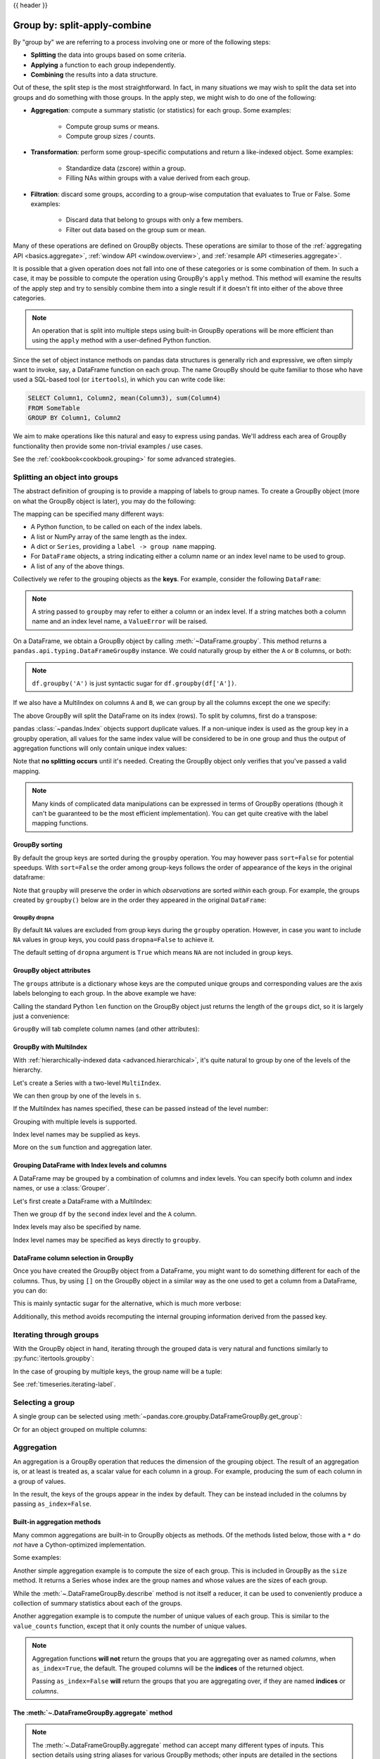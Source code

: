 .. _groupby:

{{ header }}

*****************************
Group by: split-apply-combine
*****************************

By "group by" we are referring to a process involving one or more of the following
steps:

* **Splitting** the data into groups based on some criteria.
* **Applying** a function to each group independently.
* **Combining** the results into a data structure.

Out of these, the split step is the most straightforward. In fact, in many
situations we may wish to split the data set into groups and do something with
those groups. In the apply step, we might wish to do one of the
following:

* **Aggregation**: compute a summary statistic (or statistics) for each
  group. Some examples:

    * Compute group sums or means.
    * Compute group sizes / counts.

* **Transformation**: perform some group-specific computations and return a
  like-indexed object. Some examples:

    * Standardize data (zscore) within a group.
    * Filling NAs within groups with a value derived from each group.

* **Filtration**: discard some groups, according to a group-wise computation
  that evaluates to True or False. Some examples:

    * Discard data that belong to groups with only a few members.
    * Filter out data based on the group sum or mean.

Many of these operations are defined on GroupBy objects. These operations are similar
to those of the :ref:`aggregating API <basics.aggregate>`,
:ref:`window API <window.overview>`, and :ref:`resample API <timeseries.aggregate>`.

It is possible that a given operation does not fall into one of these categories or
is some combination of them. In such a case, it may be possible to compute the
operation using GroupBy's ``apply`` method. This method will examine the results of the
apply step and try to sensibly combine them into a single result if it doesn't fit into either
of the above three categories.

.. note::

   An operation that is split into multiple steps using built-in GroupBy operations
   will be more efficient than using the ``apply`` method with a user-defined Python
   function.


Since the set of object instance methods on pandas data structures is generally
rich and expressive, we often simply want to invoke, say, a DataFrame function
on each group. The name GroupBy should be quite familiar to those who have used
a SQL-based tool (or ``itertools``), in which you can write code like:

.. code-block:: sql

   SELECT Column1, Column2, mean(Column3), sum(Column4)
   FROM SomeTable
   GROUP BY Column1, Column2

We aim to make operations like this natural and easy to express using
pandas. We'll address each area of GroupBy functionality then provide some
non-trivial examples / use cases.

See the :ref:`cookbook<cookbook.grouping>` for some advanced strategies.

.. _groupby.split:

Splitting an object into groups
-------------------------------

The abstract definition of grouping is to provide a mapping of labels to
group names. To create a GroupBy object (more on what the GroupBy object is
later), you may do the following:

.. ipython:: python

    speeds = pd.DataFrame(
        [
            ("bird", "Falconiformes", 389.0),
            ("bird", "Psittaciformes", 24.0),
            ("mammal", "Carnivora", 80.2),
            ("mammal", "Primates", np.nan),
            ("mammal", "Carnivora", 58),
        ],
        index=["falcon", "parrot", "lion", "monkey", "leopard"],
        columns=("class", "order", "max_speed"),
    )
    speeds

    grouped = speeds.groupby("class")
    grouped = speeds.groupby(["class", "order"])

The mapping can be specified many different ways:

* A Python function, to be called on each of the index labels.
* A list or NumPy array of the same length as the index.
* A dict or ``Series``, providing a ``label -> group name`` mapping.
* For ``DataFrame`` objects, a string indicating either a column name or
  an index level name to be used to group.
* A list of any of the above things.

Collectively we refer to the grouping objects as the **keys**. For example,
consider the following ``DataFrame``:

.. note::

   A string passed to ``groupby`` may refer to either a column or an index level.
   If a string matches both a column name and an index level name, a
   ``ValueError`` will be raised.

.. ipython:: python

   df = pd.DataFrame(
       {
           "A": ["foo", "bar", "foo", "bar", "foo", "bar", "foo", "foo"],
           "B": ["one", "one", "two", "three", "two", "two", "one", "three"],
           "C": np.random.randn(8),
           "D": np.random.randn(8),
       }
   )
   df

On a DataFrame, we obtain a GroupBy object by calling :meth:`~DataFrame.groupby`.
This method returns a ``pandas.api.typing.DataFrameGroupBy`` instance.
We could naturally group by either the ``A`` or ``B`` columns, or both:

.. ipython:: python

   grouped = df.groupby("A")
   grouped = df.groupby(["A", "B"])

.. note::

   ``df.groupby('A')`` is just syntactic sugar for ``df.groupby(df['A'])``.

If we also have a MultiIndex on columns ``A`` and ``B``, we can group by all
the columns except the one we specify:

.. ipython:: python

   df2 = df.set_index(["A", "B"])
   grouped = df2.groupby(level=df2.index.names.difference(["B"]))
   grouped.sum()

The above GroupBy will split the DataFrame on its index (rows). To split by columns, first do
a transpose:

.. ipython::

    In [4]: def get_letter_type(letter):
       ...:     if letter.lower() in 'aeiou':
       ...:         return 'vowel'
       ...:     else:
       ...:         return 'consonant'
       ...:

    In [5]: grouped = df.T.groupby(get_letter_type)

pandas :class:`~pandas.Index` objects support duplicate values. If a
non-unique index is used as the group key in a groupby operation, all values
for the same index value will be considered to be in one group and thus the
output of aggregation functions will only contain unique index values:

.. ipython:: python

   lst = [1, 2, 3, 1, 2, 3]

   s = pd.Series([1, 2, 3, 10, 20, 30], lst)

   grouped = s.groupby(level=0)

   grouped.first()

   grouped.last()

   grouped.sum()

Note that **no splitting occurs** until it's needed. Creating the GroupBy object
only verifies that you've passed a valid mapping.

.. note::

   Many kinds of complicated data manipulations can be expressed in terms of
   GroupBy operations (though it can't be guaranteed to be the most efficient implementation).
   You can get quite creative with the label mapping functions.

.. _groupby.sorting:

GroupBy sorting
~~~~~~~~~~~~~~~~~~~~~~~~~

By default the group keys are sorted during the ``groupby`` operation. You may however pass ``sort=False`` for potential speedups. With ``sort=False`` the order among group-keys follows the order of appearance of the keys in the original dataframe:

.. ipython:: python

   df2 = pd.DataFrame({"X": ["B", "B", "A", "A"], "Y": [1, 2, 3, 4]})
   df2.groupby(["X"]).sum()
   df2.groupby(["X"], sort=False).sum()


Note that ``groupby`` will preserve the order in which *observations* are sorted *within* each group.
For example, the groups created by ``groupby()`` below are in the order they appeared in the original ``DataFrame``:

.. ipython:: python

   df3 = pd.DataFrame({"X": ["A", "B", "A", "B"], "Y": [1, 4, 3, 2]})
   df3.groupby(["X"]).get_group("A")

   df3.groupby(["X"]).get_group("B")


.. _groupby.dropna:

GroupBy dropna
^^^^^^^^^^^^^^

By default ``NA`` values are excluded from group keys during the ``groupby`` operation. However,
in case you want to include ``NA`` values in group keys, you could pass ``dropna=False`` to achieve it.

.. ipython:: python

    df_list = [[1, 2, 3], [1, None, 4], [2, 1, 3], [1, 2, 2]]
    df_dropna = pd.DataFrame(df_list, columns=["a", "b", "c"])

    df_dropna

.. ipython:: python

    # Default ``dropna`` is set to True, which will exclude NaNs in keys
    df_dropna.groupby(by=["b"], dropna=True).sum()

    # In order to allow NaN in keys, set ``dropna`` to False
    df_dropna.groupby(by=["b"], dropna=False).sum()

The default setting of ``dropna`` argument is ``True`` which means ``NA`` are not included in group keys.


.. _groupby.attributes:

GroupBy object attributes
~~~~~~~~~~~~~~~~~~~~~~~~~

The ``groups`` attribute is a dictionary whose keys are the computed unique groups
and corresponding values are the axis labels belonging to each group. In the
above example we have:

.. ipython:: python

   df.groupby("A").groups
   df.T.groupby(get_letter_type).groups

Calling the standard Python ``len`` function on the GroupBy object just returns
the length of the ``groups`` dict, so it is largely just a convenience:

.. ipython:: python

   grouped = df.groupby(["A", "B"])
   grouped.groups
   len(grouped)


.. _groupby.tabcompletion:

``GroupBy`` will tab complete column names (and other attributes):

.. ipython:: python

   n = 10
   weight = np.random.normal(166, 20, size=n)
   height = np.random.normal(60, 10, size=n)
   time = pd.date_range("1/1/2000", periods=n)
   gender = np.random.choice(["male", "female"], size=n)
   df = pd.DataFrame(
       {"height": height, "weight": weight, "gender": gender}, index=time
   )
   df
   gb = df.groupby("gender")


.. ipython::

   @verbatim
   In [1]: gb.<TAB>  # noqa: E225, E999
   gb.agg        gb.boxplot    gb.cummin     gb.describe   gb.filter     gb.get_group  gb.height     gb.last       gb.median     gb.ngroups    gb.plot       gb.rank       gb.std        gb.transform
   gb.aggregate  gb.count      gb.cumprod    gb.dtype      gb.first      gb.groups     gb.hist       gb.max        gb.min        gb.nth        gb.prod       gb.resample   gb.sum        gb.var
   gb.apply      gb.cummax     gb.cumsum     gb.fillna     gb.gender     gb.head       gb.indices    gb.mean       gb.name       gb.ohlc       gb.quantile   gb.size       gb.tail       gb.weight

.. _groupby.multiindex:

GroupBy with MultiIndex
~~~~~~~~~~~~~~~~~~~~~~~

With :ref:`hierarchically-indexed data <advanced.hierarchical>`, it's quite
natural to group by one of the levels of the hierarchy.

Let's create a Series with a two-level ``MultiIndex``.

.. ipython:: python


   arrays = [
       ["bar", "bar", "baz", "baz", "foo", "foo", "qux", "qux"],
       ["one", "two", "one", "two", "one", "two", "one", "two"],
   ]
   index = pd.MultiIndex.from_arrays(arrays, names=["first", "second"])
   s = pd.Series(np.random.randn(8), index=index)
   s

We can then group by one of the levels in ``s``.

.. ipython:: python

   grouped = s.groupby(level=0)
   grouped.sum()

If the MultiIndex has names specified, these can be passed instead of the level
number:

.. ipython:: python

   s.groupby(level="second").sum()

Grouping with multiple levels is supported.

.. ipython:: python

   arrays = [
       ["bar", "bar", "baz", "baz", "foo", "foo", "qux", "qux"],
       ["doo", "doo", "bee", "bee", "bop", "bop", "bop", "bop"],
       ["one", "two", "one", "two", "one", "two", "one", "two"],
   ]
   index = pd.MultiIndex.from_arrays(arrays, names=["first", "second", "third"])
   s = pd.Series(np.random.randn(8), index=index)
   s
   s.groupby(level=["first", "second"]).sum()

Index level names may be supplied as keys.

.. ipython:: python

   s.groupby(["first", "second"]).sum()

More on the ``sum`` function and aggregation later.

Grouping DataFrame with Index levels and columns
~~~~~~~~~~~~~~~~~~~~~~~~~~~~~~~~~~~~~~~~~~~~~~~~
A DataFrame may be grouped by a combination of columns and index levels. You
can specify both column and index names, or use a :class:`Grouper`.

Let's first create a DataFrame with a MultiIndex:

.. ipython:: python

   arrays = [
       ["bar", "bar", "baz", "baz", "foo", "foo", "qux", "qux"],
       ["one", "two", "one", "two", "one", "two", "one", "two"],
   ]

   index = pd.MultiIndex.from_arrays(arrays, names=["first", "second"])

   df = pd.DataFrame({"A": [1, 1, 1, 1, 2, 2, 3, 3], "B": np.arange(8)}, index=index)

   df

Then we group ``df`` by the ``second`` index level and the ``A`` column.

.. ipython:: python

   df.groupby([pd.Grouper(level=1), "A"]).sum()

Index levels may also be specified by name.

.. ipython:: python

   df.groupby([pd.Grouper(level="second"), "A"]).sum()

Index level names may be specified as keys directly to ``groupby``.

.. ipython:: python

   df.groupby(["second", "A"]).sum()

DataFrame column selection in GroupBy
~~~~~~~~~~~~~~~~~~~~~~~~~~~~~~~~~~~~~

Once you have created the GroupBy object from a DataFrame, you might want to do
something different for each of the columns. Thus, by using ``[]`` on the GroupBy
object in a similar way as the one used to get a column from a DataFrame, you can do:

.. ipython:: python

   df = pd.DataFrame(
       {
           "A": ["foo", "bar", "foo", "bar", "foo", "bar", "foo", "foo"],
           "B": ["one", "one", "two", "three", "two", "two", "one", "three"],
           "C": np.random.randn(8),
           "D": np.random.randn(8),
       }
   )

   df

   grouped = df.groupby(["A"])
   grouped_C = grouped["C"]
   grouped_D = grouped["D"]

This is mainly syntactic sugar for the alternative, which is much more verbose:

.. ipython:: python

   df["C"].groupby(df["A"])

Additionally, this method avoids recomputing the internal grouping information
derived from the passed key.

.. _groupby.iterating-label:

Iterating through groups
------------------------

With the GroupBy object in hand, iterating through the grouped data is very
natural and functions similarly to :py:func:`itertools.groupby`:

.. ipython::

   In [4]: grouped = df.groupby('A')

   In [5]: for name, group in grouped:
      ...:     print(name)
      ...:     print(group)
      ...:

In the case of grouping by multiple keys, the group name will be a tuple:

.. ipython::

   In [5]: for name, group in df.groupby(['A', 'B']):
      ...:     print(name)
      ...:     print(group)
      ...:

See :ref:`timeseries.iterating-label`.

Selecting a group
-----------------

A single group can be selected using
:meth:`~pandas.core.groupby.DataFrameGroupBy.get_group`:

.. ipython:: python

   grouped.get_group("bar")

Or for an object grouped on multiple columns:

.. ipython:: python

   df.groupby(["A", "B"]).get_group(("bar", "one"))

.. _groupby.aggregate:

Aggregation
-----------

An aggregation is a GroupBy operation that reduces the dimension of the grouping
object. The result of an aggregation is, or at least is treated as,
a scalar value for each column in a group. For example, producing the sum of each
column in a group of values.

.. ipython:: python

   animals = pd.DataFrame(
       {
           "kind": ["cat", "dog", "cat", "dog"],
           "height": [9.1, 6.0, 9.5, 34.0],
           "weight": [7.9, 7.5, 9.9, 198.0],
       }
   )
   animals
   animals.groupby("kind").sum()

In the result, the keys of the groups appear in the index by default. They can be
instead included in the columns by passing ``as_index=False``.

.. ipython:: python

   animals.groupby("kind", as_index=False).sum()

.. _groupby.aggregate.builtin:

Built-in aggregation methods
~~~~~~~~~~~~~~~~~~~~~~~~~~~~

Many common aggregations are built-in to GroupBy objects as methods. Of the methods
listed below, those with a ``*`` do *not* have a Cython-optimized implementation.

.. csv-table::
    :header: "Method", "Description"
    :widths: 20, 80
    :delim: ;

        :meth:`~.DataFrameGroupBy.any`;Compute whether any of the values in the groups are truthy
        :meth:`~.DataFrameGroupBy.all`;Compute whether all of the values in the groups are truthy
        :meth:`~.DataFrameGroupBy.count`;Compute the number of non-NA values in the groups
        :meth:`~.DataFrameGroupBy.cov` * ;Compute the covariance of the groups
        :meth:`~.DataFrameGroupBy.first`;Compute the first occurring value in each group
        :meth:`~.DataFrameGroupBy.idxmax` *;Compute the index of the maximum value in each group
        :meth:`~.DataFrameGroupBy.idxmin` *;Compute the index of the minimum value in each group
        :meth:`~.DataFrameGroupBy.last`;Compute the last occurring value in each group
        :meth:`~.DataFrameGroupBy.max`;Compute the maximum value in each group
        :meth:`~.DataFrameGroupBy.mean`;Compute the mean of each group
        :meth:`~.DataFrameGroupBy.median`;Compute the median of each group
        :meth:`~.DataFrameGroupBy.min`;Compute the minimum value in each group
        :meth:`~.DataFrameGroupBy.nunique`;Compute the number of unique values in each group
        :meth:`~.DataFrameGroupBy.prod`;Compute the product of the values in each group
        :meth:`~.DataFrameGroupBy.quantile`;Compute a given quantile of the values in each group
        :meth:`~.DataFrameGroupBy.sem`;Compute the standard error of the mean of the values in each group
        :meth:`~.DataFrameGroupBy.size`;Compute the number of values in each group
        :meth:`~.DataFrameGroupBy.skew` *;Compute the skew of the values in each group
        :meth:`~.DataFrameGroupBy.std`;Compute the standard deviation of the values in each group
        :meth:`~.DataFrameGroupBy.sum`;Compute the sum of the values in each group
        :meth:`~.DataFrameGroupBy.var`;Compute the variance of the values in each group

Some examples:

.. ipython:: python

   df.groupby("A")[["C", "D"]].max()
   df.groupby(["A", "B"]).mean()

Another simple aggregation example is to compute the size of each group.
This is included in GroupBy as the ``size`` method. It returns a Series whose
index are the group names and whose values are the sizes of each group.

.. ipython:: python

   grouped = df.groupby(["A", "B"])
   grouped.size()

While the :meth:`~.DataFrameGroupBy.describe` method is not itself a reducer, it
can be used to conveniently produce a collection of summary statistics about each of
the groups.

.. ipython:: python

   grouped.describe()

Another aggregation example is to compute the number of unique values of each group.
This is similar to the ``value_counts`` function, except that it only counts the
number of unique values.

.. ipython:: python

   ll = [['foo', 1], ['foo', 2], ['foo', 2], ['bar', 1], ['bar', 1]]
   df4 = pd.DataFrame(ll, columns=["A", "B"])
   df4
   df4.groupby("A")["B"].nunique()

.. note::

   Aggregation functions **will not** return the groups that you are aggregating over
   as named *columns*, when ``as_index=True``, the default. The grouped columns will
   be the **indices** of the returned object.

   Passing ``as_index=False`` **will** return the groups that you are aggregating over, if they are
   named **indices** or *columns*.


.. _groupby.aggregate.agg:

The :meth:`~.DataFrameGroupBy.aggregate` method
~~~~~~~~~~~~~~~~~~~~~~~~~~~~~~~~~~~~~~~~~~~~~~~

.. note::
    The :meth:`~.DataFrameGroupBy.aggregate` method can accept many different types of
    inputs. This section details using string aliases for various GroupBy methods; other
    inputs are detailed in the sections below.

Any reduction method that pandas implements can be passed as a string to
:meth:`~.DataFrameGroupBy.aggregate`. Users are encouraged to use the shorthand,
``agg``. It will operate as if the corresponding method was called.

.. ipython:: python

   grouped = df.groupby("A")
   grouped[["C", "D"]].aggregate("sum")

   grouped = df.groupby(["A", "B"])
   grouped.agg("sum")

The result of the aggregation will have the group names as the
new index along the grouped axis. In the case of multiple keys, the result is a
:ref:`MultiIndex <advanced.hierarchical>` by default. As mentioned above, this can be
changed by using the ``as_index`` option:

.. ipython:: python

   grouped = df.groupby(["A", "B"], as_index=False)
   grouped.agg("sum")

   df.groupby("A", as_index=False)[["C", "D"]].agg("sum")

Note that you could use the :meth:`DataFrame.reset_index` DataFrame function to achieve
the same result as the column names are stored in the resulting ``MultiIndex``, although
this will make an extra copy.

.. ipython:: python

   df.groupby(["A", "B"]).agg("sum").reset_index()

.. _groupby.aggregate.udf:

Aggregation with User-Defined Functions
~~~~~~~~~~~~~~~~~~~~~~~~~~~~~~~~~~~~~~~

Users can also provide their own User-Defined Functions (UDFs) for custom aggregations.

.. warning::

    When aggregating with a UDF, the UDF should not mutate the
    provided ``Series``. See :ref:`gotchas.udf-mutation` for more information.

.. note::

    Aggregating with a UDF is often less performant than using
    the pandas built-in methods on GroupBy. Consider breaking up a complex operation
    into a chain of operations that utilize the built-in methods.

.. ipython:: python

   animals
   animals.groupby("kind")[["height"]].agg(lambda x: set(x))

The resulting dtype will reflect that of the aggregating function. If the results from different groups have
different dtypes, then a common dtype will be determined in the same way as ``DataFrame`` construction.

.. ipython:: python

   animals.groupby("kind")[["height"]].agg(lambda x: x.astype(int).sum())

.. _groupby.aggregate.multifunc:

Applying multiple functions at once
~~~~~~~~~~~~~~~~~~~~~~~~~~~~~~~~~~~

With grouped ``Series`` you can also pass a list or dict of functions to do
aggregation with, outputting a DataFrame:

.. ipython:: python

   grouped = df.groupby("A")
   grouped["C"].agg(["sum", "mean", "std"])

On a grouped ``DataFrame``, you can pass a list of functions to apply to each
column, which produces an aggregated result with a hierarchical index:

.. ipython:: python

   grouped[["C", "D"]].agg(["sum", "mean", "std"])


The resulting aggregations are named after the functions themselves. If you
need to rename, then you can add in a chained operation for a ``Series`` like this:

.. ipython:: python

   (
       grouped["C"]
       .agg(["sum", "mean", "std"])
       .rename(columns={"sum": "foo", "mean": "bar", "std": "baz"})
   )

For a grouped ``DataFrame``, you can rename in a similar manner:

.. ipython:: python

   (
       grouped[["C", "D"]].agg(["sum", "mean", "std"]).rename(
           columns={"sum": "foo", "mean": "bar", "std": "baz"}
       )
   )

.. note::

   In general, the output column names should be unique, but pandas will allow
   you apply to the same function (or two functions with the same name) to the same
   column.

   .. ipython:: python

      grouped["C"].agg(["sum", "sum"])


   pandas also allows you to provide multiple lambdas. In this case, pandas
   will mangle the name of the (nameless) lambda functions, appending ``_<i>``
   to each subsequent lambda.

   .. ipython:: python

      grouped["C"].agg([lambda x: x.max() - x.min(), lambda x: x.median() - x.mean()])


.. _groupby.aggregate.named:

Named aggregation
~~~~~~~~~~~~~~~~~

To support column-specific aggregation *with control over the output column names*, pandas
accepts the special syntax in :meth:`.DataFrameGroupBy.agg` and :meth:`.SeriesGroupBy.agg`, known as "named aggregation", where

- The keywords are the *output* column names
- The values are tuples whose first element is the column to select
  and the second element is the aggregation to apply to that column. pandas
  provides the :class:`NamedAgg` namedtuple with the fields ``['column', 'aggfunc']``
  to make it clearer what the arguments are. As usual, the aggregation can
  be a callable or a string alias.

.. ipython:: python

   animals

   animals.groupby("kind").agg(
       min_height=pd.NamedAgg(column="height", aggfunc="min"),
       max_height=pd.NamedAgg(column="height", aggfunc="max"),
       average_weight=pd.NamedAgg(column="weight", aggfunc="mean"),
   )


:class:`NamedAgg` is just a ``namedtuple``. Plain tuples are allowed as well.

.. ipython:: python

   animals.groupby("kind").agg(
       min_height=("height", "min"),
       max_height=("height", "max"),
       average_weight=("weight", "mean"),
   )


If the column names you want are not valid Python keywords, construct a dictionary
and unpack the keyword arguments

.. ipython:: python

   animals.groupby("kind").agg(
       **{
           "total weight": pd.NamedAgg(column="weight", aggfunc="sum")
       }
   )

When using named aggregation, additional keyword arguments are not passed through
to the aggregation functions; only pairs
of ``(column, aggfunc)`` should be passed as ``**kwargs``. If your aggregation functions
require additional arguments, apply them partially with :meth:`functools.partial`.

Named aggregation is also valid for Series groupby aggregations. In this case there's
no column selection, so the values are just the functions.

.. ipython:: python

   animals.groupby("kind").height.agg(
       min_height="min",
       max_height="max",
   )

Applying different functions to DataFrame columns
~~~~~~~~~~~~~~~~~~~~~~~~~~~~~~~~~~~~~~~~~~~~~~~~~

By passing a dict to ``aggregate`` you can apply a different aggregation to the
columns of a DataFrame:

.. ipython:: python

   grouped.agg({"C": "sum", "D": lambda x: np.std(x, ddof=1)})

The function names can also be strings. In order for a string to be valid it
must be implemented on GroupBy:

.. ipython:: python

   grouped.agg({"C": "sum", "D": "std"})

.. _groupby.transform:

Transformation
--------------

A transformation is a GroupBy operation whose result is indexed the same
as the one being grouped. Common examples include :meth:`~.DataFrameGroupBy.cumsum` and
:meth:`~.DataFrameGroupBy.diff`.

.. ipython:: python

    speeds
    grouped = speeds.groupby("class")["max_speed"]
    grouped.cumsum()
    grouped.diff()

Unlike aggregations, the groupings that are used to split
the original object are not included in the result.

.. note::

    Since transformations do not include the groupings that are used to split the result,
    the arguments ``as_index`` and ``sort`` in :meth:`DataFrame.groupby` and
    :meth:`Series.groupby` have no effect.

A common use of a transformation is to add the result back into the original DataFrame.

.. ipython:: python

    result = speeds.copy()
    result["cumsum"] = grouped.cumsum()
    result["diff"] = grouped.diff()
    result

Built-in transformation methods
~~~~~~~~~~~~~~~~~~~~~~~~~~~~~~~

The following methods on GroupBy act as transformations. Of these methods, only
``fillna`` does not have a Cython-optimized implementation.

.. csv-table::
    :header: "Method", "Description"
    :widths: 20, 80
    :delim: ;

        :meth:`~.DataFrameGroupBy.bfill`;Back fill NA values within each group
        :meth:`~.DataFrameGroupBy.cumcount`;Compute the cumulative count within each group
        :meth:`~.DataFrameGroupBy.cummax`;Compute the cumulative max within each group
        :meth:`~.DataFrameGroupBy.cummin`;Compute the cumulative min within each group
        :meth:`~.DataFrameGroupBy.cumprod`;Compute the cumulative product within each group
        :meth:`~.DataFrameGroupBy.cumsum`;Compute the cumulative sum within each group
        :meth:`~.DataFrameGroupBy.diff`;Compute the difference between adjacent values within each group
        :meth:`~.DataFrameGroupBy.ffill`;Forward fill NA values within each group
        :meth:`~.DataFrameGroupBy.fillna`;Fill NA values within each group
        :meth:`~.DataFrameGroupBy.pct_change`;Compute the percent change between adjacent values within each group
        :meth:`~.DataFrameGroupBy.rank`;Compute the rank of each value within each group
        :meth:`~.DataFrameGroupBy.shift`;Shift values up or down within each group

In addition, passing any built-in aggregation method as a string to
:meth:`~.DataFrameGroupBy.transform` (see the next section) will broadcast the result
across the group, producing a transformed result. If the aggregation method is
Cython-optimized, this will be performant as well.

.. _groupby.transformation.transform:

The :meth:`~.DataFrameGroupBy.transform` method
~~~~~~~~~~~~~~~~~~~~~~~~~~~~~~~~~~~~~~~~~~~~~~~

Similar to the :ref:`aggregation method <groupby.aggregate.agg>`, the
:meth:`~.DataFrameGroupBy.transform` method can accept string aliases to the built-in
transformation methods in the previous section. It can *also* accept string aliases to
the built-in aggregation methods. When an aggregation method is provided, the result
will be broadcast across the group.

.. ipython:: python

    speeds
    grouped = speeds.groupby("class")[["max_speed"]]
    grouped.transform("cumsum")
    grouped.transform("sum")

In addition to string aliases, the :meth:`~.DataFrameGroupBy.transform` method can
also accept User-Defined Functions (UDFs). The UDF must:

* Return a result that is either the same size as the group chunk or
  broadcastable to the size of the group chunk (e.g., a scalar,
  ``grouped.transform(lambda x: x.iloc[-1])``).
* Operate column-by-column on the group chunk.  The transform is applied to
  the first group chunk using chunk.apply.
* Not perform in-place operations on the group chunk. Group chunks should
  be treated as immutable, and changes to a group chunk may produce unexpected
  results. See :ref:`gotchas.udf-mutation` for more information.
* (Optionally) operates on all columns of the entire group chunk at once. If this is
  supported, a fast path is used starting from the *second* chunk.

.. note::

    Transforming by supplying ``transform`` with a UDF is
    often less performant than using the built-in methods on GroupBy.
    Consider breaking up a complex operation into a chain of operations that utilize
    the built-in methods.

    All of the examples in this section can be made more performant by calling
    built-in methods instead of using ``transform``.
    See :ref:`below for examples <groupby_efficient_transforms>`.

.. versionchanged:: 2.0.0

    When using ``.transform`` on a grouped DataFrame and the transformation function
    returns a DataFrame, pandas now aligns the result's index
    with the input's index. You can call ``.to_numpy()`` within the transformation
    function to avoid alignment.

Similar to :ref:`groupby.aggregate.agg`, the resulting dtype will reflect that of the
transformation function. If the results from different groups have different dtypes, then
a common dtype will be determined in the same way as ``DataFrame`` construction.

Suppose we wish to standardize the data within each group:

.. ipython:: python

   index = pd.date_range("10/1/1999", periods=1100)
   ts = pd.Series(np.random.normal(0.5, 2, 1100), index)
   ts = ts.rolling(window=100, min_periods=100).mean().dropna()

   ts.head()
   ts.tail()

   transformed = ts.groupby(lambda x: x.year).transform(
       lambda x: (x - x.mean()) / x.std()
   )


We would expect the result to now have mean 0 and standard deviation 1 within
each group, which we can easily check:

.. ipython:: python

   # Original Data
   grouped = ts.groupby(lambda x: x.year)
   grouped.mean()
   grouped.std()

   # Transformed Data
   grouped_trans = transformed.groupby(lambda x: x.year)
   grouped_trans.mean()
   grouped_trans.std()

We can also visually compare the original and transformed data sets.

.. ipython:: python

   compare = pd.DataFrame({"Original": ts, "Transformed": transformed})

   @savefig groupby_transform_plot.png
   compare.plot()

Transformation functions that have lower dimension outputs are broadcast to
match the shape of the input array.

.. ipython:: python

   ts.groupby(lambda x: x.year).transform(lambda x: x.max() - x.min())

Another common data transform is to replace missing data with the group mean.

.. ipython:: python

   cols = ["A", "B", "C"]
   values = np.random.randn(1000, 3)
   values[np.random.randint(0, 1000, 100), 0] = np.nan
   values[np.random.randint(0, 1000, 50), 1] = np.nan
   values[np.random.randint(0, 1000, 200), 2] = np.nan
   data_df = pd.DataFrame(values, columns=cols)
   data_df

   countries = np.array(["US", "UK", "GR", "JP"])
   key = countries[np.random.randint(0, 4, 1000)]

   grouped = data_df.groupby(key)

   # Non-NA count in each group
   grouped.count()

   transformed = grouped.transform(lambda x: x.fillna(x.mean()))

We can verify that the group means have not changed in the transformed data,
and that the transformed data contains no NAs.

.. ipython:: python

   grouped_trans = transformed.groupby(key)

   grouped.mean()  # original group means
   grouped_trans.mean()  # transformation did not change group means

   grouped.count()  # original has some missing data points
   grouped_trans.count()  # counts after transformation
   grouped_trans.size()  # Verify non-NA count equals group size

.. _groupby_efficient_transforms:

As mentioned in the note above, each of the examples in this section can be computed
more efficiently using built-in methods. In the code below, the inefficient way
using a UDF is commented out and the faster alternative appears below.

.. ipython:: python

    # ts.groupby(lambda x: x.year).transform(
    #     lambda x: (x - x.mean()) / x.std()
    # )
    grouped = ts.groupby(lambda x: x.year)
    result = (ts - grouped.transform("mean")) / grouped.transform("std")

    # ts.groupby(lambda x: x.year).transform(lambda x: x.max() - x.min())
    grouped = ts.groupby(lambda x: x.year)
    result = grouped.transform("max") - grouped.transform("min")

    # grouped = data_df.groupby(key)
    # grouped.transform(lambda x: x.fillna(x.mean()))
    grouped = data_df.groupby(key)
    result = data_df.fillna(grouped.transform("mean"))

.. _groupby.transform.window_resample:

Window and resample operations
~~~~~~~~~~~~~~~~~~~~~~~~~~~~~~

It is possible to use ``resample()``, ``expanding()`` and
``rolling()`` as methods on groupbys.

The example below will apply the ``rolling()`` method on the samples of
the column B, based on the groups of column A.

.. ipython:: python

   df_re = pd.DataFrame({"A": [1] * 10 + [5] * 10, "B": np.arange(20)})
   df_re

   df_re.groupby("A").rolling(4).B.mean()


The ``expanding()`` method will accumulate a given operation
(``sum()`` in the example) for all the members of each particular
group.

.. ipython:: python

   df_re.groupby("A").expanding().sum()


Suppose you want to use the ``resample()`` method to get a daily
frequency in each group of your dataframe, and wish to complete the
missing values with the ``ffill()`` method.

.. ipython:: python

   df_re = pd.DataFrame(
       {
           "date": pd.date_range(start="2016-01-01", periods=4, freq="W"),
           "group": [1, 1, 2, 2],
           "val": [5, 6, 7, 8],
       }
   ).set_index("date")
   df_re

   df_re.groupby("group").resample("1D").ffill()

.. _groupby.filter:

Filtration
----------

A filtration is a GroupBy operation the subsets the original grouping object. It
may either filter out entire groups, part of groups, or both. Filtrations return
a filtered version of the calling object, including the grouping columns when provided.
In the following example, ``class`` is included in the result.

.. ipython:: python

    speeds
    speeds.groupby("class").nth(1)

.. note::

    Unlike aggregations, filtrations do not add the group keys to the index of the
    result. Because of this, passing ``as_index=False`` or ``sort=True`` will not
    affect these methods.

Filtrations will respect subsetting the columns of the GroupBy object.

.. ipython:: python

    speeds.groupby("class")[["order", "max_speed"]].nth(1)

Built-in filtrations
~~~~~~~~~~~~~~~~~~~~

The following methods on GroupBy act as filtrations. All these methods have a
Cython-optimized implementation.

.. csv-table::
    :header: "Method", "Description"
    :widths: 20, 80
    :delim: ;

        :meth:`~.DataFrameGroupBy.head`;Select the top row(s) of each group
        :meth:`~.DataFrameGroupBy.nth`;Select the nth row(s) of each group
        :meth:`~.DataFrameGroupBy.tail`;Select the bottom row(s) of each group

Users can also use transformations along with Boolean indexing to construct complex
filtrations within groups. For example, suppose we are given groups of products and
their volumes, and we wish to subset the data to only the largest products capturing no
more than 90% of the total volume within each group.

.. ipython:: python

    product_volumes = pd.DataFrame(
        {
            "group": list("xxxxyyy"),
            "product": list("abcdefg"),
            "volume": [10, 30, 20, 15, 40, 10, 20],
        }
    )
    product_volumes

    # Sort by volume to select the largest products first
    product_volumes = product_volumes.sort_values("volume", ascending=False)
    grouped = product_volumes.groupby("group")["volume"]
    cumpct = grouped.cumsum() / grouped.transform("sum")
    cumpct
    significant_products = product_volumes[cumpct <= 0.9]
    significant_products.sort_values(["group", "product"])

The :class:`~DataFrameGroupBy.filter` method
~~~~~~~~~~~~~~~~~~~~~~~~~~~~~~~~~~~~~~~~~~~~

.. note::

    Filtering by supplying ``filter`` with a User-Defined Function (UDF) is
    often less performant than using the built-in methods on GroupBy.
    Consider breaking up a complex operation into a chain of operations that utilize
    the built-in methods.

The ``filter`` method takes a User-Defined Function (UDF) that, when applied to
an entire group, returns either ``True`` or ``False``. The result of the ``filter``
method is then the subset of groups for which the UDF returned ``True``.

Suppose we want to take only elements that belong to groups with a group sum greater
than 2.

.. ipython:: python

   sf = pd.Series([1, 1, 2, 3, 3, 3])
   sf.groupby(sf).filter(lambda x: x.sum() > 2)

Another useful operation is filtering out elements that belong to groups
with only a couple members.

.. ipython:: python

   dff = pd.DataFrame({"A": np.arange(8), "B": list("aabbbbcc")})
   dff.groupby("B").filter(lambda x: len(x) > 2)

Alternatively, instead of dropping the offending groups, we can return a
like-indexed objects where the groups that do not pass the filter are filled
with NaNs.

.. ipython:: python

   dff.groupby("B").filter(lambda x: len(x) > 2, dropna=False)

For DataFrames with multiple columns, filters should explicitly specify a column as the filter criterion.

.. ipython:: python

   dff["C"] = np.arange(8)
   dff.groupby("B").filter(lambda x: len(x["C"]) > 2)

.. _groupby.apply:

Flexible ``apply``
------------------

Some operations on the grouped data might not fit into the aggregation,
transformation, or filtration categories. For these, you can use the ``apply``
function.

.. warning::

   ``apply`` has to try to infer from the result whether it should act as a reducer,
   transformer, *or* filter, depending on exactly what is passed to it. Thus the
   grouped column(s) may be included in the output or not. While
   it tries to intelligently guess how to behave, it can sometimes guess wrong.

.. note::

   All of the examples in this section can be more reliably, and more efficiently,
   computed using other pandas functionality.

.. ipython:: python

   df
   grouped = df.groupby("A")

   # could also just call .describe()
   grouped["C"].apply(lambda x: x.describe())

The dimension of the returned result can also change:

.. ipython:: python

    grouped = df.groupby('A')['C']

    def f(group):
        return pd.DataFrame({'original': group,
                             'demeaned': group - group.mean()})

    grouped.apply(f)

Similar to :ref:`groupby.aggregate.agg`, the resulting dtype will reflect that of the
apply function. If the results from different groups have different dtypes, then
a common dtype will be determined in the same way as ``DataFrame`` construction.

Control grouped column(s) placement with ``group_keys``
~~~~~~~~~~~~~~~~~~~~~~~~~~~~~~~~~~~~~~~~~~~~~~~~~~~~~~~

To control whether the grouped column(s) are included in the indices, you can use
the argument ``group_keys`` which defaults to ``True``. Compare

.. ipython:: python

    df.groupby("A", group_keys=True).apply(lambda x: x)

with

.. ipython:: python

    df.groupby("A", group_keys=False).apply(lambda x: x)


Numba Accelerated Routines
--------------------------

.. versionadded:: 1.1

If `Numba <https://numba.pydata.org/>`__ is installed as an optional dependency, the ``transform`` and
``aggregate`` methods support ``engine='numba'`` and ``engine_kwargs`` arguments.
See :ref:`enhancing performance with Numba <enhancingperf.numba>` for general usage of the arguments
and performance considerations.

The function signature must start with ``values, index`` **exactly** as the data belonging to each group
will be passed into ``values``, and the group index will be passed into ``index``.

.. warning::

   When using ``engine='numba'``, there will be no "fall back" behavior internally. The group
   data and group index will be passed as NumPy arrays to the JITed user defined function, and no
   alternative execution attempts will be tried.

Other useful features
---------------------

Exclusion of "nuisance" columns
~~~~~~~~~~~~~~~~~~~~~~~~~~~~~~~

Again consider the example DataFrame we've been looking at:

.. ipython:: python

   df

Suppose we wish to compute the standard deviation grouped by the ``A``
column. There is a slight problem, namely that we don't care about the data in
column ``B`` because it is not numeric. We refer to these non-numeric columns as
"nuisance" columns. You can avoid nuisance columns by specifying ``numeric_only=True``:

.. ipython:: python

   df.groupby("A").std(numeric_only=True)

Note that ``df.groupby('A').colname.std().`` is more efficient than
``df.groupby('A').std().colname``. So if the result of an aggregation function
is only needed over one column (here ``colname``), it may be filtered
*before* applying the aggregation function.

.. ipython:: python

    from decimal import Decimal

    df_dec = pd.DataFrame(
        {
            "id": [1, 2, 1, 2],
            "int_column": [1, 2, 3, 4],
            "dec_column": [
                Decimal("0.50"),
                Decimal("0.15"),
                Decimal("0.25"),
                Decimal("0.40"),
            ],
        }
    )

    # Decimal columns can be sum'd explicitly by themselves...
    df_dec.groupby(["id"])[["dec_column"]].sum()

    # ...but cannot be combined with standard data types or they will be excluded
    df_dec.groupby(["id"])[["int_column", "dec_column"]].sum()

    # Use .agg function to aggregate over standard and "nuisance" data types
    # at the same time
    df_dec.groupby(["id"]).agg({"int_column": "sum", "dec_column": "sum"})

.. _groupby.observed:

Handling of (un)observed Categorical values
~~~~~~~~~~~~~~~~~~~~~~~~~~~~~~~~~~~~~~~~~~~

When using a ``Categorical`` grouper (as a single grouper, or as part of multiple groupers), the ``observed`` keyword
controls whether to return a cartesian product of all possible groupers values (``observed=False``) or only those
that are observed groupers (``observed=True``).

Show all values:

.. ipython:: python

   pd.Series([1, 1, 1]).groupby(
       pd.Categorical(["a", "a", "a"], categories=["a", "b"]), observed=False
   ).count()

Show only the observed values:

.. ipython:: python

   pd.Series([1, 1, 1]).groupby(
       pd.Categorical(["a", "a", "a"], categories=["a", "b"]), observed=True
   ).count()

The returned dtype of the grouped will *always* include *all* of the categories that were grouped.

.. ipython:: python

   s = (
       pd.Series([1, 1, 1])
       .groupby(pd.Categorical(["a", "a", "a"], categories=["a", "b"]), observed=False)
       .count()
   )
   s.index.dtype

.. _groupby.missing:

NA and NaT group handling
~~~~~~~~~~~~~~~~~~~~~~~~~

If there are any NaN or NaT values in the grouping key, these will be
automatically excluded. In other words, there will never be an "NA group" or
"NaT group". This was not the case in older versions of pandas, but users were
generally discarding the NA group anyway (and supporting it was an
implementation headache).

Grouping with ordered factors
~~~~~~~~~~~~~~~~~~~~~~~~~~~~~

Categorical variables represented as instances of pandas's ``Categorical`` class
can be used as group keys. If so, the order of the levels will be preserved:

.. ipython:: python

   data = pd.Series(np.random.randn(100))

   factor = pd.qcut(data, [0, 0.25, 0.5, 0.75, 1.0])

   data.groupby(factor, observed=False).mean()

.. _groupby.specify:

Grouping with a grouper specification
~~~~~~~~~~~~~~~~~~~~~~~~~~~~~~~~~~~~~

You may need to specify a bit more data to properly group. You can
use the ``pd.Grouper`` to provide this local control.

.. ipython:: python

   import datetime

   df = pd.DataFrame(
       {
           "Branch": "A A A A A A A B".split(),
           "Buyer": "Carl Mark Carl Carl Joe Joe Joe Carl".split(),
           "Quantity": [1, 3, 5, 1, 8, 1, 9, 3],
           "Date": [
               datetime.datetime(2013, 1, 1, 13, 0),
               datetime.datetime(2013, 1, 1, 13, 5),
               datetime.datetime(2013, 10, 1, 20, 0),
               datetime.datetime(2013, 10, 2, 10, 0),
               datetime.datetime(2013, 10, 1, 20, 0),
               datetime.datetime(2013, 10, 2, 10, 0),
               datetime.datetime(2013, 12, 2, 12, 0),
               datetime.datetime(2013, 12, 2, 14, 0),
           ],
       }
   )

   df

Groupby a specific column with the desired frequency. This is like resampling.

.. ipython:: python

   df.groupby([pd.Grouper(freq="1ME", key="Date"), "Buyer"])[["Quantity"]].sum()

When ``freq`` is specified, the object returned by ``pd.Grouper`` will be an
instance of ``pandas.api.typing.TimeGrouper``. You have an ambiguous specification
in that you have a named index and a column that could be potential groupers.

.. ipython:: python

   df = df.set_index("Date")
   df["Date"] = df.index + pd.offsets.MonthEnd(2)
   df.groupby([pd.Grouper(freq="6ME", key="Date"), "Buyer"])[["Quantity"]].sum()

   df.groupby([pd.Grouper(freq="6ME", level="Date"), "Buyer"])[["Quantity"]].sum()


Taking the first rows of each group
~~~~~~~~~~~~~~~~~~~~~~~~~~~~~~~~~~~

Just like for a DataFrame or Series you can call head and tail on a groupby:

.. ipython:: python

   df = pd.DataFrame([[1, 2], [1, 4], [5, 6]], columns=["A", "B"])
   df

   g = df.groupby("A")
   g.head(1)

   g.tail(1)

This shows the first or last n rows from each group.

.. _groupby.nth:

Taking the nth row of each group
~~~~~~~~~~~~~~~~~~~~~~~~~~~~~~~~

To select the nth item from each group, use :meth:`.DataFrameGroupBy.nth` or
:meth:`.SeriesGroupBy.nth`. Arguments supplied can be any integer, lists of integers,
slices, or lists of slices; see below for examples. When the nth element of a group
does not exist an error is *not* raised; instead no corresponding rows are returned.

In general this operation acts as a filtration. In certain cases it will also return
one row per group, making it also a reduction. However because in general it can
return zero or multiple rows per group, pandas treats it as a filtration in all cases.

.. ipython:: python

   df = pd.DataFrame([[1, np.nan], [1, 4], [5, 6]], columns=["A", "B"])
   g = df.groupby("A")

   g.nth(0)
   g.nth(-1)
   g.nth(1)

If the nth element of a group does not exist, then no corresponding row is included
in the result. In particular, if the specified ``n`` is larger than any group, the
result will be an empty DataFrame.

.. ipython:: python

   g.nth(5)

If you want to select the nth not-null item, use the ``dropna`` kwarg. For a DataFrame this should be either ``'any'`` or ``'all'`` just like you would pass to dropna:

.. ipython:: python

   # nth(0) is the same as g.first()
   g.nth(0, dropna="any")
   g.first()

   # nth(-1) is the same as g.last()
   g.nth(-1, dropna="any")
   g.last()

   g.B.nth(0, dropna="all")

You can also select multiple rows from each group by specifying multiple nth values as a list of ints.

.. ipython:: python

   business_dates = pd.date_range(start="4/1/2014", end="6/30/2014", freq="B")
   df = pd.DataFrame(1, index=business_dates, columns=["a", "b"])
   # get the first, 4th, and last date index for each month
   df.groupby([df.index.year, df.index.month]).nth([0, 3, -1])

You may also use slices or lists of slices.

.. ipython:: python

   df.groupby([df.index.year, df.index.month]).nth[1:]
   df.groupby([df.index.year, df.index.month]).nth[1:, :-1]

Enumerate group items
~~~~~~~~~~~~~~~~~~~~~

To see the order in which each row appears within its group, use the
``cumcount`` method:

.. ipython:: python

   dfg = pd.DataFrame(list("aaabba"), columns=["A"])
   dfg

   dfg.groupby("A").cumcount()

   dfg.groupby("A").cumcount(ascending=False)

.. _groupby.ngroup:

Enumerate groups
~~~~~~~~~~~~~~~~

To see the ordering of the groups (as opposed to the order of rows
within a group given by ``cumcount``) you can use
:meth:`~pandas.core.groupby.DataFrameGroupBy.ngroup`.



Note that the numbers given to the groups match the order in which the
groups would be seen when iterating over the groupby object, not the
order they are first observed.

.. ipython:: python

   dfg = pd.DataFrame(list("aaabba"), columns=["A"])
   dfg

   dfg.groupby("A").ngroup()

   dfg.groupby("A").ngroup(ascending=False)

Plotting
~~~~~~~~

Groupby also works with some plotting methods.  In this case, suppose we
suspect that the values in column 1 are 3 times higher on average in group "B".


.. ipython:: python

   np.random.seed(1234)
   df = pd.DataFrame(np.random.randn(50, 2))
   df["g"] = np.random.choice(["A", "B"], size=50)
   df.loc[df["g"] == "B", 1] += 3

We can easily visualize this with a boxplot:

.. ipython:: python
   :okwarning:

   @savefig groupby_boxplot.png
   df.groupby("g").boxplot()

The result of calling ``boxplot`` is a dictionary whose keys are the values
of our grouping column ``g`` ("A" and "B"). The values of the resulting dictionary
can be controlled by the ``return_type`` keyword of ``boxplot``.
See the :ref:`visualization documentation<visualization.box>` for more.

.. warning::

  For historical reasons, ``df.groupby("g").boxplot()`` is not equivalent
  to ``df.boxplot(by="g")``. See :ref:`here<visualization.box.return>` for
  an explanation.

.. _groupby.pipe:

Piping function calls
~~~~~~~~~~~~~~~~~~~~~

Similar to the functionality provided by ``DataFrame`` and ``Series``, functions
that take ``GroupBy`` objects can be chained together using a ``pipe`` method to
allow for a cleaner, more readable syntax. To read about ``.pipe`` in general terms,
see :ref:`here <basics.pipe>`.

Combining ``.groupby`` and ``.pipe`` is often useful when you need to reuse
GroupBy objects.

As an example, imagine having a DataFrame with columns for stores, products,
revenue and quantity sold. We'd like to do a groupwise calculation of *prices*
(i.e. revenue/quantity) per store and per product. We could do this in a
multi-step operation, but expressing it in terms of piping can make the
code more readable. First we set the data:

.. ipython:: python

   n = 1000
   df = pd.DataFrame(
       {
           "Store": np.random.choice(["Store_1", "Store_2"], n),
           "Product": np.random.choice(["Product_1", "Product_2"], n),
           "Revenue": (np.random.random(n) * 50 + 10).round(2),
           "Quantity": np.random.randint(1, 10, size=n),
       }
   )
   df.head(2)

Now, to find prices per store/product, we can simply do:

.. ipython:: python

   (
       df.groupby(["Store", "Product"])
       .pipe(lambda grp: grp.Revenue.sum() / grp.Quantity.sum())
       .unstack()
       .round(2)
   )

Piping can also be expressive when you want to deliver a grouped object to some
arbitrary function, for example:

.. ipython:: python

   def mean(groupby):
       return groupby.mean()


   df.groupby(["Store", "Product"]).pipe(mean)

Here ``mean`` takes a GroupBy object and finds the mean of the Revenue and Quantity
columns respectively for each Store-Product combination. The ``mean`` function can
be any function that takes in a GroupBy object; the ``.pipe`` will pass the GroupBy
object as a parameter into the function you specify.

Examples
--------

Regrouping by factor
~~~~~~~~~~~~~~~~~~~~

Regroup columns of a DataFrame according to their sum, and sum the aggregated ones.

.. ipython:: python

   df = pd.DataFrame({"a": [1, 0, 0], "b": [0, 1, 0], "c": [1, 0, 0], "d": [2, 3, 4]})
   df
   dft = df.T
   dft.groupby(dft.sum()).sum()

.. _groupby.multicolumn_factorization:

Multi-column factorization
~~~~~~~~~~~~~~~~~~~~~~~~~~

By using :meth:`~pandas.core.groupby.DataFrameGroupBy.ngroup`, we can extract
information about the groups in a way similar to :func:`factorize` (as described
further in the :ref:`reshaping API <reshaping.factorize>`) but which applies
naturally to multiple columns of mixed type and different
sources. This can be useful as an intermediate categorical-like step
in processing, when the relationships between the group rows are more
important than their content, or as input to an algorithm which only
accepts the integer encoding. (For more information about support in
pandas for full categorical data, see the :ref:`Categorical
introduction <categorical>` and the
:ref:`API documentation <api.arrays.categorical>`.)

.. ipython:: python

    dfg = pd.DataFrame({"A": [1, 1, 2, 3, 2], "B": list("aaaba")})

    dfg

    dfg.groupby(["A", "B"]).ngroup()

    dfg.groupby(["A", [0, 0, 0, 1, 1]]).ngroup()

Groupby by indexer to 'resample' data
~~~~~~~~~~~~~~~~~~~~~~~~~~~~~~~~~~~~~

Resampling produces new hypothetical samples (resamples) from already existing observed data or from a model that generates data. These new samples are similar to the pre-existing samples.

In order for resample to work on indices that are non-datetimelike, the following procedure can be utilized.

In the following examples, **df.index // 5** returns a binary array which is used to determine what gets selected for the groupby operation.

.. note::

   The example below shows how we can downsample by consolidation of samples into fewer ones.
   Here by using **df.index // 5**, we are aggregating the samples in bins. By applying **std()**
   function, we aggregate the information contained in many samples into a small subset of values
   which is their standard deviation thereby reducing the number of samples.

.. ipython:: python

   df = pd.DataFrame(np.random.randn(10, 2))
   df
   df.index // 5
   df.groupby(df.index // 5).std()

Returning a Series to propagate names
~~~~~~~~~~~~~~~~~~~~~~~~~~~~~~~~~~~~~

Group DataFrame columns, compute a set of metrics and return a named Series.
The Series name is used as the name for the column index. This is especially
useful in conjunction with reshaping operations such as stacking, in which the
column index name will be used as the name of the inserted column:

.. ipython:: python

   df = pd.DataFrame(
       {
           "a": [0, 0, 0, 0, 1, 1, 1, 1, 2, 2, 2, 2],
           "b": [0, 0, 1, 1, 0, 0, 1, 1, 0, 0, 1, 1],
           "c": [1, 0, 1, 0, 1, 0, 1, 0, 1, 0, 1, 0],
           "d": [0, 0, 0, 1, 0, 0, 0, 1, 0, 0, 0, 1],
       }
   )

   def compute_metrics(x):
       result = {"b_sum": x["b"].sum(), "c_mean": x["c"].mean()}
       return pd.Series(result, name="metrics")

   result = df.groupby("a").apply(compute_metrics)

   result

   result.stack()
